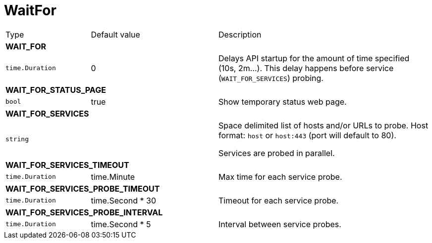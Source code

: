 // This file is auto-generated.
//
// Changes to this file may cause incorrect behavior and will be lost if
// the code is regenerated.
//
// Definitions file that controls how this file is generated:
// pkg/options/waitFor.yaml

= WaitFor

[cols="2,3,5a"]
|===
|Type|Default value|Description
3+| *WAIT_FOR*
|`time.Duration`
|0|Delays API startup for the amount of time specified (10s, 2m...).
This delay happens before service (`WAIT_FOR_SERVICES`) probing.

3+| *WAIT_FOR_STATUS_PAGE*
|`bool`
|true|Show temporary status web page.
3+| *WAIT_FOR_SERVICES*
|`string`
||Space delimited list of hosts and/or URLs to probe. Host format: `host` or 
`host:443` (port will default to 80).

Services are probed in parallel.

3+| *WAIT_FOR_SERVICES_TIMEOUT*
|`time.Duration`
|time.Minute|Max time for each service probe.
3+| *WAIT_FOR_SERVICES_PROBE_TIMEOUT*
|`time.Duration`
|time.Second * 30|Timeout for each service probe.
3+| *WAIT_FOR_SERVICES_PROBE_INTERVAL*
|`time.Duration`
|time.Second * 5|Interval between service probes.
|===